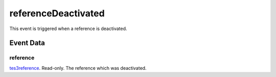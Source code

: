referenceDeactivated
====================================================================================================

This event is triggered when a reference is deactivated.

Event Data
----------------------------------------------------------------------------------------------------

reference
~~~~~~~~~~~~~~~~~~~~~~~~~~~~~~~~~~~~~~~~~~~~~~~~~~~~~~~~~~~~~~~~~~~~~~~~~~~~~~~~~~~~~~~~~~~~~~~~~~~~

`tes3reference`_. Read-only. The reference which was deactivated.

.. _`tes3reference`: ../../lua/type/tes3reference.html
